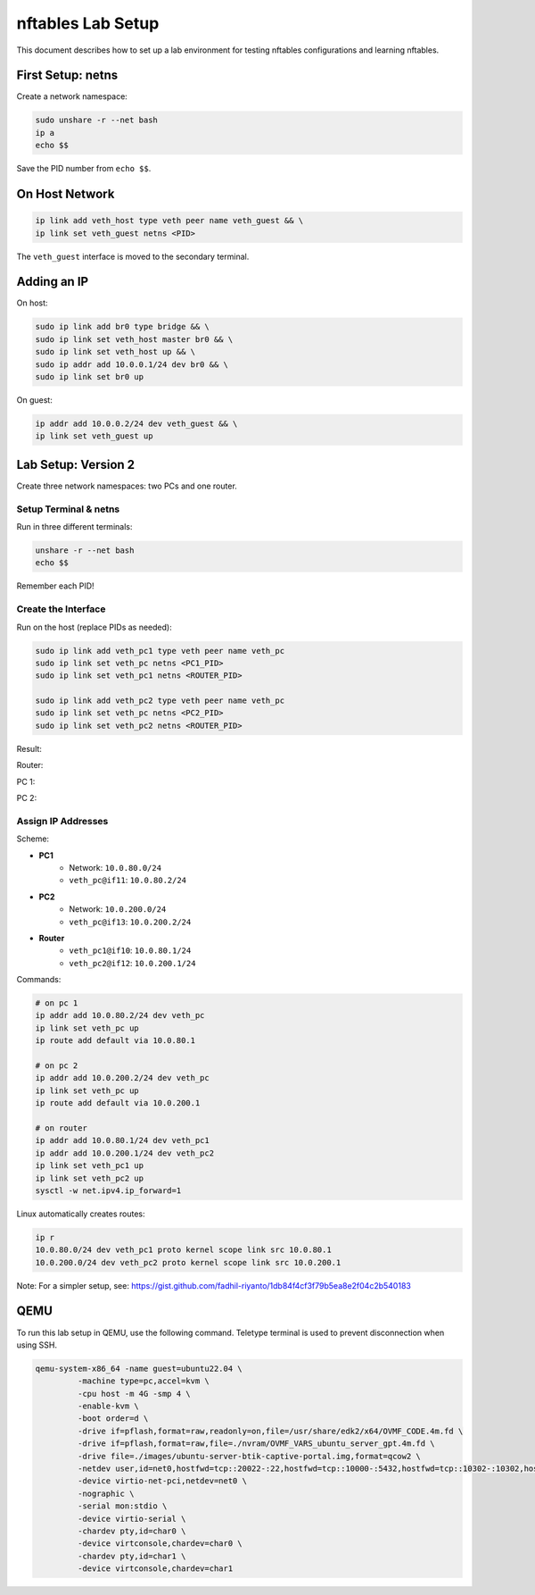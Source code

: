 .. _nftables_lab_setup:

=====================
nftables Lab Setup
=====================

This document describes how to set up a lab environment for testing nftables configurations and learning nftables.

First Setup: netns
------------------

Create a network namespace:

.. code-block:: shell

        sudo unshare -r --net bash
        ip a
        echo $$

Save the PID number from ``echo $$``.

On Host Network
---------------

.. code-block:: shell

        ip link add veth_host type veth peer name veth_guest && \
        ip link set veth_guest netns <PID>

.. image:: ../_images/e1435eec5ccbcfc9a620631e16a347e1c12a8010206f37a512e3fc383ab443d10178aa2cbc351ca50abd678d83b7f4a3c279dab08413fca575e9ced1.png

The ``veth_guest`` interface is moved to the secondary terminal.

Adding an IP
------------

On host:

.. code-block:: shell

        sudo ip link add br0 type bridge && \
        sudo ip link set veth_host master br0 && \
        sudo ip link set veth_host up && \
        sudo ip addr add 10.0.0.1/24 dev br0 && \
        sudo ip link set br0 up

On guest:

.. code-block:: shell

        ip addr add 10.0.0.2/24 dev veth_guest && \
        ip link set veth_guest up

Lab Setup: Version 2
--------------------

Create three network namespaces: two PCs and one router.

Setup Terminal & netns
~~~~~~~~~~~~~~~~~~~~~~

Run in three different terminals:

.. code-block:: shell

        unshare -r --net bash
        echo $$

Remember each PID!

Create the Interface
~~~~~~~~~~~~~~~~~~~~

Run on the host (replace PIDs as needed):

.. code-block:: shell

        sudo ip link add veth_pc1 type veth peer name veth_pc
        sudo ip link set veth_pc netns <PC1_PID>
        sudo ip link set veth_pc1 netns <ROUTER_PID>

        sudo ip link add veth_pc2 type veth peer name veth_pc
        sudo ip link set veth_pc netns <PC2_PID>
        sudo ip link set veth_pc2 netns <ROUTER_PID>

Result:

Router:

.. image:: ../_images/fdae9b841eb284f501632a63646fe43352442fd5cef6ed7c63615a8183853df2efa6aaa565460b5a84349baa18c191faf80d0526bb332aaca4fed871.png

PC 1:

.. image:: ../_images/9e9d485ce24a6f68ae46e549c04b5829c4a16649c2f136ea071c46ccd4bfaf7598c1860d707c318bb611ef9e53df2f2c9d0b7855a26d9c1d13f5ff3b.png

PC 2:

.. image:: ../_images/2587d3c74746ddb7b86f6b8bb88c0b7278204eae481858176f288ae76a381f55ce02e96621318b38b5752222cfaa96d576f9a978179244dbd842f390.png

Assign IP Addresses
~~~~~~~~~~~~~~~~~~~

Scheme:

- **PC1**
         - Network: ``10.0.80.0/24``
         - ``veth_pc@if11``: ``10.0.80.2/24``
- **PC2**
         - Network: ``10.0.200.0/24``
         - ``veth_pc@if13``: ``10.0.200.2/24``
- **Router**
         - ``veth_pc1@if10``: ``10.0.80.1/24``
         - ``veth_pc2@if12``: ``10.0.200.1/24``

Commands:

.. code-block:: shell

        # on pc 1
        ip addr add 10.0.80.2/24 dev veth_pc
        ip link set veth_pc up
        ip route add default via 10.0.80.1

        # on pc 2
        ip addr add 10.0.200.2/24 dev veth_pc
        ip link set veth_pc up
        ip route add default via 10.0.200.1

        # on router
        ip addr add 10.0.80.1/24 dev veth_pc1
        ip addr add 10.0.200.1/24 dev veth_pc2
        ip link set veth_pc1 up
        ip link set veth_pc2 up
        sysctl -w net.ipv4.ip_forward=1

Linux automatically creates routes:

.. code-block:: shell

        ip r
        10.0.80.0/24 dev veth_pc1 proto kernel scope link src 10.0.80.1 
        10.0.200.0/24 dev veth_pc2 proto kernel scope link src 10.0.200.1 

Note: For a simpler setup, see: https://gist.github.com/fadhil-riyanto/1db84f4cf3f79b5ea8e2f04c2b540183

QEMU
----

To run this lab setup in QEMU, use the following command. Teletype terminal is used to prevent disconnection when using SSH.

.. code-block:: shell

        qemu-system-x86_64 -name guest=ubuntu22.04 \
                 -machine type=pc,accel=kvm \
                 -cpu host -m 4G -smp 4 \
                 -enable-kvm \
                 -boot order=d \
                 -drive if=pflash,format=raw,readonly=on,file=/usr/share/edk2/x64/OVMF_CODE.4m.fd \
                 -drive if=pflash,format=raw,file=./nvram/OVMF_VARS_ubuntu_server_gpt.4m.fd \
                 -drive file=./images/ubuntu-server-btik-captive-portal.img,format=qcow2 \
                 -netdev user,id=net0,hostfwd=tcp::20022-:22,hostfwd=tcp::10000-:5432,hostfwd=tcp::10302-:10302,hostfwd=tcp::8080-:8080,hostfwd=udp::1813-:1813,hostfwd=udp::1812-:1812 \
                 -device virtio-net-pci,netdev=net0 \
                 -nographic \
                 -serial mon:stdio \
                 -device virtio-serial \
                 -chardev pty,id=char0 \
                 -device virtconsole,chardev=char0 \
                 -chardev pty,id=char1 \
                 -device virtconsole,chardev=char1